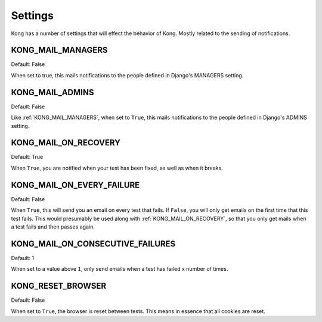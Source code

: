 Settings
========

Kong has a number of settings that will effect the behavior of Kong. Mostly related to the sending of notifications.


KONG_MAIL_MANAGERS
------------------

Default: False

When set to true, this mails notifications to the people defined in Django's MANAGERS setting.

KONG_MAIL_ADMINS
----------------

Default: False

Like :ref:`KONG_MAIL_MANAGERS`, when set to ``True``, this mails notifications to the people defined in Django's ADMINS setting.

KONG_MAIL_ON_RECOVERY
---------------------

Default: True

When ``True``, you are notified when your test has been fixed, as well as when it breaks.


KONG_MAIL_ON_EVERY_FAILURE
--------------------------

Default: False

When ``True``, this will send you an email on every test that fails. If ``False``, you will only get emails on the first time that this test fails. This would presumably be used along with :ref:`KONG_MAIL_ON_RECOVERY`, so that you only get mails when a test fails and then passes again.

KONG_MAIL_ON_CONSECUTIVE_FAILURES
---------------------------------

Default: 1

When set to a value above ``1``, only send emails when a test has failed x number of times.

KONG_RESET_BROWSER
------------------

Default: False

When set to ``True``, the browser is reset between tests. This means in essence that all cookies are reset.
